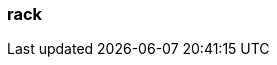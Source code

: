 === rack
:term-name: rack
:hover-text: A failure zone that has one or more Redpanda brokers assigned to it.
:category: Redpanda